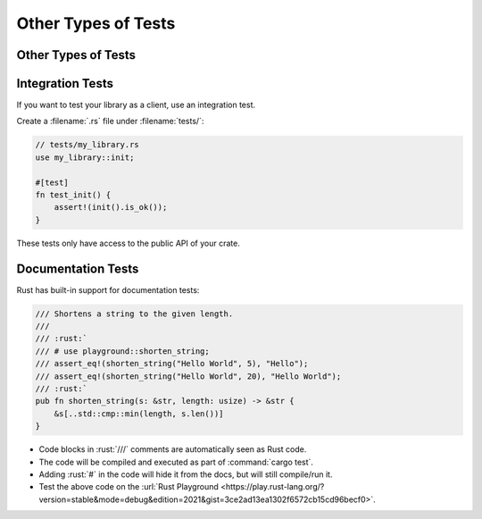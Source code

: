 ======================
Other Types of Tests
======================

----------------------
Other Types of Tests
----------------------

-------------------
Integration Tests
-------------------

If you want to test your library as a client, use an integration test.

Create a :filename:`.rs` file under :filename:`tests/`:

.. code:: rust

   // tests/my_library.rs
   use my_library::init;

   #[test]
   fn test_init() {
       assert!(init().is_ok());
   }

These tests only have access to the public API of your crate.

---------------------
Documentation Tests
---------------------

Rust has built-in support for documentation tests:

.. code:: rust

   /// Shortens a string to the given length.
   ///
   /// :rust:`
   /// # use playground::shorten_string;
   /// assert_eq!(shorten_string("Hello World", 5), "Hello");
   /// assert_eq!(shorten_string("Hello World", 20), "Hello World");
   /// :rust:`
   pub fn shorten_string(s: &str, length: usize) -> &str {
       &s[..std::cmp::min(length, s.len())]
   }

-  Code blocks in :rust:`///` comments are automatically seen as Rust code.
-  The code will be compiled and executed as part of :command:`cargo test`.
-  Adding :rust:`#` in the code will hide it from the docs, but will still
   compile/run it.
-  Test the above code on the
   :url:`Rust Playground <https://play.rust-lang.org/?version=stable&mode=debug&edition=2021&gist=3ce2ad13ea1302f6572cb15cd96becf0>`.
